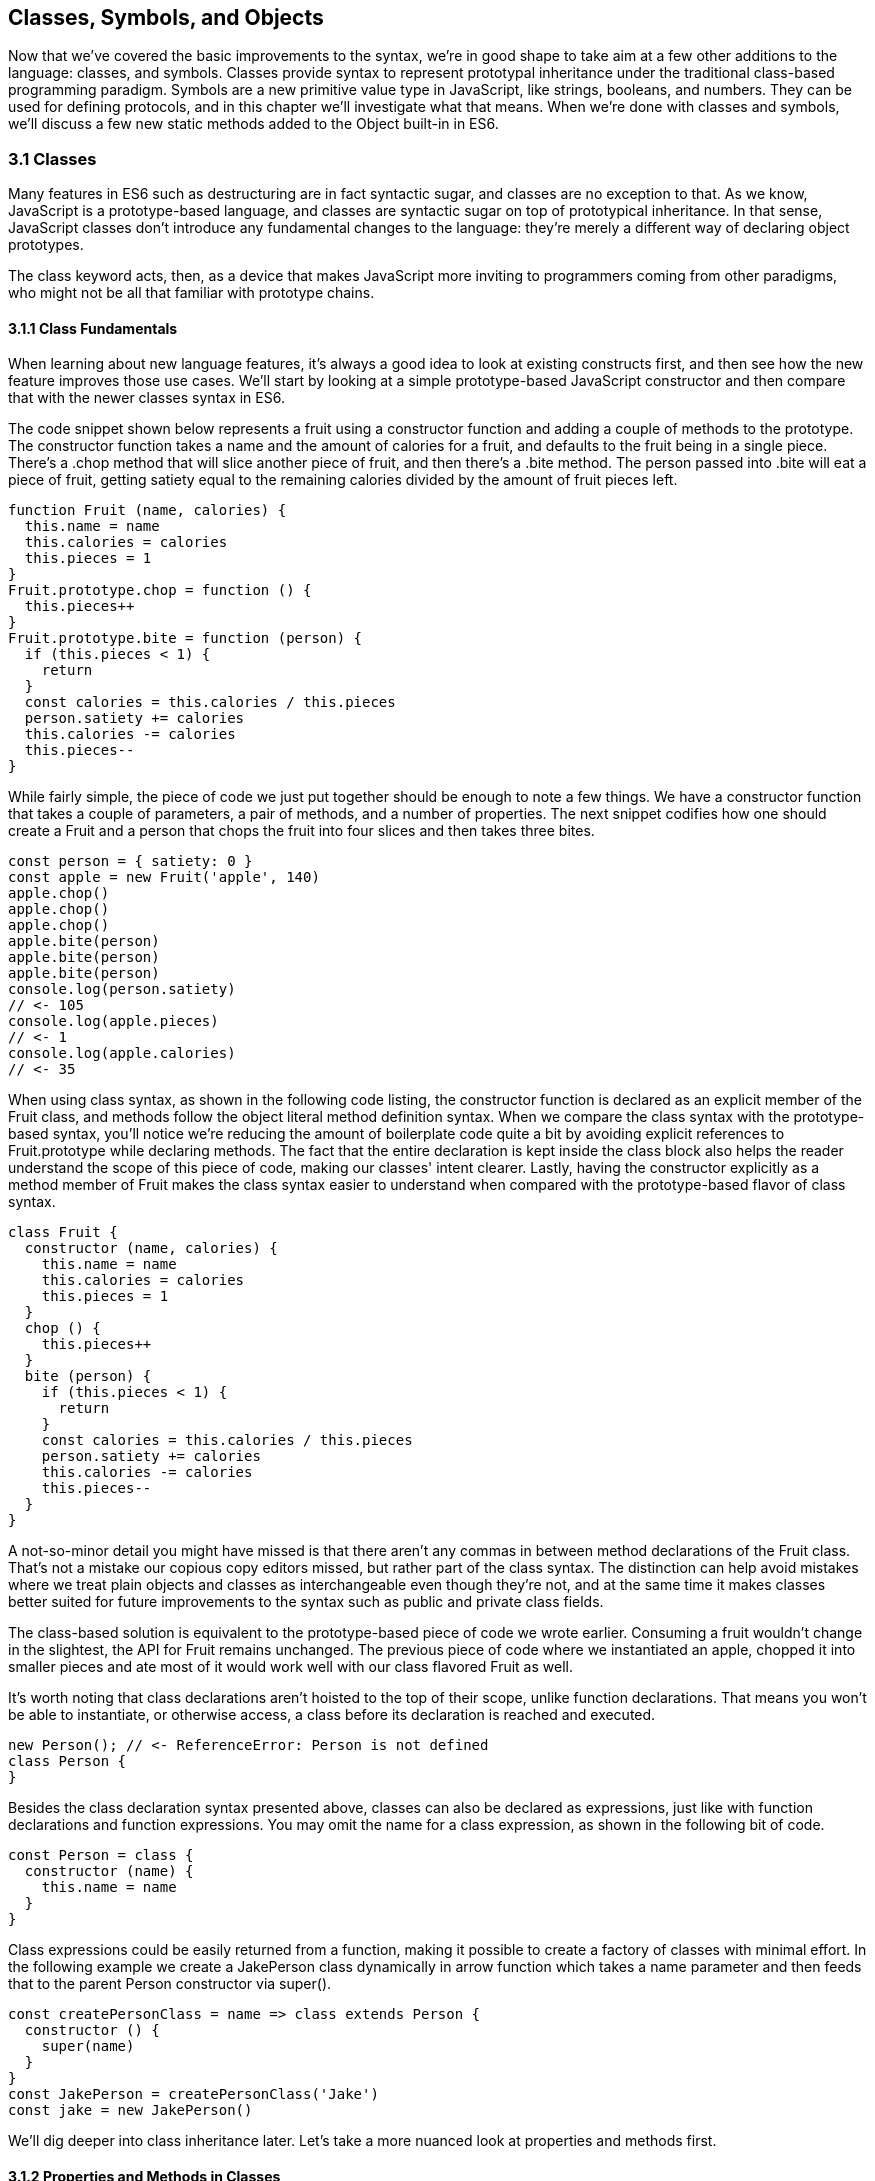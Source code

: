 [[classes-symbols-and-symbols]]
== Classes, Symbols, and Objects

Now that we've covered the basic improvements to the syntax, we're in good shape to take aim at a few other additions to the language: classes, and symbols. Classes provide syntax to represent prototypal inheritance under the traditional class-based programming paradigm. Symbols are a new primitive value type in JavaScript, like strings, booleans, and numbers. They can be used for defining protocols, and in this chapter we'll investigate what that means. When we're done with classes and symbols, we'll discuss a few new static methods added to the +Object+ built-in in ES6.

=== 3.1 Classes

Many features in ES6 such as destructuring are in fact syntactic sugar, and classes are no exception to that. As we know, JavaScript is a prototype-based language, and classes are syntactic sugar on top of prototypical inheritance. In that sense, JavaScript classes don't introduce any fundamental changes to the language: they're merely a different way of declaring object prototypes.

The +class+ keyword acts, then, as a device that makes JavaScript more inviting to programmers coming from other paradigms, who might not be all that familiar with prototype chains.

==== 3.1.1 Class Fundamentals

When learning about new language features, it's always a good idea to look at existing constructs first, and then see how the new feature improves those use cases. We'll start by looking at a simple prototype-based JavaScript constructor and then compare that with the newer classes syntax in ES6.

The code snippet shown below represents a fruit using a constructor function and adding a couple of methods to the prototype. The constructor function takes a +name+ and the amount of +calories+ for a fruit, and defaults to the fruit being in a single piece. There's a +.chop+ method that will slice another piece of fruit, and then there's a +.bite+ method. The +person+ passed into +.bite+ will eat a piece of fruit, getting satiety equal to the remaining calories divided by the amount of fruit pieces left.

[source,javascript]
----
function Fruit (name, calories) {
  this.name = name
  this.calories = calories
  this.pieces = 1
}
Fruit.prototype.chop = function () {
  this.pieces++
}
Fruit.prototype.bite = function (person) {
  if (this.pieces < 1) {
    return
  }
  const calories = this.calories / this.pieces
  person.satiety += calories
  this.calories -= calories
  this.pieces--
}
----

While fairly simple, the piece of code we just put together should be enough to note a few things. We have a constructor function that takes a couple of parameters, a pair of methods, and a number of properties. The next snippet codifies how one should create a +Fruit+ and a +person+ that chops the fruit into four slices and then takes three bites.

[source,javascript]
----
const person = { satiety: 0 }
const apple = new Fruit('apple', 140)
apple.chop()
apple.chop()
apple.chop()
apple.bite(person)
apple.bite(person)
apple.bite(person)
console.log(person.satiety)
// <- 105
console.log(apple.pieces)
// <- 1
console.log(apple.calories)
// <- 35
----

When using +class+ syntax, as shown in the following code listing, the +constructor+ function is declared as an explicit member of the +Fruit+ class, and methods follow the object literal method definition syntax. When we compare the +class+ syntax with the prototype-based syntax, you'll notice we're reducing the amount of boilerplate code quite a bit by avoiding explicit references to +Fruit.prototype+ while declaring methods. The fact that the entire declaration is kept inside the +class+ block also helps the reader understand the scope of this piece of code, making our classes' intent clearer. Lastly, having the constructor explicitly as a method member of +Fruit+ makes the +class+ syntax easier to understand when compared with the prototype-based flavor of class syntax.

[source,javascript]
----
class Fruit {
  constructor (name, calories) {
    this.name = name
    this.calories = calories
    this.pieces = 1
  }
  chop () {
    this.pieces++
  }
  bite (person) {
    if (this.pieces < 1) {
      return
    }
    const calories = this.calories / this.pieces
    person.satiety += calories
    this.calories -= calories
    this.pieces--
  }
}
----

A not-so-minor detail you might have missed is that there aren't any commas in between method declarations of the +Fruit+ class. That's not a mistake our copious copy editors missed, but rather part of the +class+ syntax. The distinction can help avoid mistakes where we treat plain objects and classes as interchangeable even though they're not, and at the same time it makes classes better suited for future improvements to the syntax such as public and private class fields.

The class-based solution is equivalent to the prototype-based piece of code we wrote earlier. Consuming a fruit wouldn't change in the slightest, the API for +Fruit+ remains unchanged. The previous piece of code where we instantiated an apple, chopped it into smaller pieces and ate most of it would work well with our +class+ flavored +Fruit+ as well.

It's worth noting that class declarations aren't hoisted to the top of their scope, unlike function declarations. That means you won't be able to instantiate, or otherwise access, a class before its declaration is reached and executed.

[source,javascript]
----
new Person(); // <- ReferenceError: Person is not defined
class Person {
}
----

Besides the class declaration syntax presented above, classes can also be declared as expressions, just like with function declarations and function expressions. You may omit the name for a +class+ expression, as shown in the following bit of code.

[source,javascript]
----
const Person = class {
  constructor (name) {
    this.name = name
  }
}
----

Class expressions could be easily returned from a function, making it possible to create a factory of classes with minimal effort. In the following example we create a +JakePerson+ class dynamically in arrow function which takes a name parameter and then feeds that to the parent +Person+ constructor via +super()+.

[source,javascript]
----
const createPersonClass = name => class extends Person {
  constructor () {
    super(name)
  }
}
const JakePerson = createPersonClass('Jake')
const jake = new JakePerson()
----

We'll dig deeper into class inheritance later. Let's take a more nuanced look at properties and methods first.

==== 3.1.2 Properties and Methods in Classes

It should be noted that the +constructor+ method declaration is an optional member of a +class+ declaration. The following bit of code is an entirely valid +class+ declaration that's comparable to an empty constructor function.

[source,javascript]
----
class Fruit {
}
// the constructor function below is roughly equivalent to the class above
function Fruit () {
}
----

Any arguments passed to +new Log()+ will be received as parameters to the +constructor+ method for +Log+, as depicted next. You can use those parameters to initialize instances of the class.

[source,javascript]
----
class Log {
  constructor (...args) {
    console.log(args)
  }
}
new Log('a', 'b', 'c')
// <- ['a' 'b' 'c']
----

The following example shows a class where we create and initialize an instance property named +count+ upon construction of each instance. The +get next+ method declaration indicates instances of our +Counter+ class will have a +next+ property that will return the results of calling its method, whenever that property is accessed.

[source,javascript]
----
class Counter {
  constructor (start) {
    this.count = start
  }
  get next () {
    return this.count++
  }
}
----

In this case, you could consume the +Counter+ class as shown in the next snippet. Each time the +.next+ property is accessed, the count raises by one. While mildly useful, this sort of use case is usually better suited by methods than by magical +get+ property accessors, and we need to be careful not to abuse property accesors, as consuming an object that abuses of accessors may become very confusing.

[source,javascript]
----
const counter = new Counter(2)
console.log(counter.next)
// <- 2
console.log(counter.next)
// <- 3
console.log(counter.next)
// <- 4
----

When paired with setters, though, accessors may provide an interesting bridge between an object and its underlying data store. Consider the following example where we define a class that can be used to store and retrieve JSON data from +localStorage+ using the provided storage +key+.

[source,javascript]
----
class LocalStorage {
  constructor (key) {
    this.key = key
  }
  get data () {
    return JSON.parse(localStorage.getItem(this.key))
  }
  set data (data) {
    localStorage.setItem(this.key, JSON.stringify(data))
  }
}
----

Then you could use the +LocalStorage+ class as shown in the next example. Any value that's assigned to +ls.data+ will be converted to its JSON object string representation and stored in +localStorage+. Then, when the property is read from, the same +key+ will be used to retrieve the previously stored contents, parse them as JSON into an object, and returned.

[source,javascript]
----
const ls = new LocalStorage('groceries')
ls.data = ['apples', 'bananas', 'grapes']
console.log(ls.data)
// <- ['apples', 'bananas', 'grapes']
----

Besides getters and setters, you can also define regular instance methods, as we've explored earlier when creating the +Fruit+ class. The following code example creates a +Person+ class that's able to eat +Fruit+ instances as we had declared them earlier. We then instantiate a fruit and a person, and have the person eat the fruit. The person ends up with a satiety level equal to +40+, because they ate the whole fruit.

[source,javascript]
----
class Person {
  constructor () {
    this.satiety = 0
  }
  eat (fruit) {
    while (fruit.pieces > 0) {
      fruit.bite(this)
    }
  }
}
const plum = new Fruit('plum', 40)
const person = new Person()
person.eat(plum)
console.log(person.satiety)
// <- 40
----

Sometimes it's also important to have static methods at the class level, rather than at the instance level. JavaScript classes allow you to define such methods using the +static+ keyword, much like you would use +get+ or +set+ as a prefix to a method definition that's a getter or a setter.

The following example defines a +MathHelper+ class with a static +sum+ method that's able to calculate the sum of all numbers passed to it in a function call, by taking advantage of the +Array.prototype.reduce+ method.

[source,javascript]
----
class MathHelper {
  static sum (...numbers) {
    return numbers.reduce((a, b) => a + b)
  }
}
console.log(MathHelper.sum(1, 2, 3, 4, 5))
// <- 15
----

Finally, it's worth mentioning that you could also declare static property accessors, such as getters or setters (+static get+, +static set+). These might come in handy when maintaining global configuration state for a class, or when a class is used under a singleton pattern. Of course, you're probably better off using plain old JavaScript objects at that point, rather than creating a class you never intend to instantiate or only intend to instantiate once. This is JavaScript, a highly dynamic language, after all.

==== 3.1.3 Extending JavaScript Classes

You could use plain JavaScript to extend the +Fruit+ class, but as you will notice by reading the next code snippet, declaring a sub-class involves esoteric knowledge such as +Parent.call(this)+ in order to pass in parameters to the parent class so that we can properly initialize the sub-class, and setting the prototype of the sub-class to an instance of the parent class' prototype. We won't be delving into detailed minutia about these constructs, as you can readily find heaps of information about prototypal inheritance around the web, and our focus in in the newly introduced +class+ syntax anyways.

[source,javascript]
----
function Banana () {
  Fruit.call(this, 'banana', 105)
}
Banana.prototype = Object.create(Fruit.prototype)
Banana.prototype.slice = function () {
  this.pieces = 12
}
----

Given the ephemeral knowledge one has to remember, and the fact that +Object.create+ was only made available in ES5, JavaScript developers have historically turned to libraries to resolve their prototype inheritance issues. One such example is +util.inherits+ in Node.js, which is usually favored over +Object.create+ for legacy support reasons.

[source,javascript]
----
const util = require('util')
function Banana () {
  Fruit.call(this, 'banana', 105)
}
util.inherits(Banana, Fruit)
Banana.prototype.slice = function () {
  this.pieces = 12
}
----

Consuming the +Banana+ constructor is no different than how we used +Fruit+, except that the banana has a +name+ and calories already assigned to it, and they come with an extra +slice+ method we can use to promptly chop the banana instance into 12 pieces. The following piece of code shows the +Banana+ in action as we take a bite.

[source,javascript]
----
const person = { satiety: 0 }
const banana = new Banana()
banana.slice()
banana.bite(person)
console.log(person.satiety)
// <- 8.75
console.log(banana.pieces)
// <- 11
console.log(banana.calories)
// <- 96.25
----

Classes consolidate prototypal inheritance, which up until recently had been highly contested in user-space by several libraries trying to make it easier to deal with prototypal inheritance in JavaScript.

The +Fruit+ class is ripe for inheritance. In the following code snippet we create the +Banana+ class as an extension of the +Fruit+ class. Here, the syntax clearly signals our intent and we don't have to worry about thoroughly understanding prototypal inheritance in order to get to the results that we want. When we want to forward parameters to the underlying +Fruit+ constructor, we can use +super+. The +super+ keyword can also be used to call functions in the parent class, such as +super.chop+, and it's not just limited to the constructor for the parent class.

[source,javascript]
----
class Banana extends Fruit {
  constructor () {
    super('banana', 105)
  }
  slice () {
    this.pieces = 12
  }
}
----

Even though the +class+ keyword is static we can still leverage JavaScript's flexible and functional properties when declaring classes. Any expression that returns a constructor function can be fed to +extends+. For example, we could have a constructor function factory and use that as the base class.

The following piece of code has a +createJuicyFruit+ function where we forward the name and calories for a fruit to the +Fruit+ class using a +super+ call, and then all we have to do to create a +Plum+ is extend the intermediary +JuicyFruit+ class.

[source,javascript]
----
const createJuicyFruit = (...params) => class JuicyFruit extends Fruit {
  constructor () {
    this.juice = 0
    super(...params)
  }
  squeeze () {
    if (this.calories <= 0) {
      return
    }
    this.calories -= 10
    this.juice += 3
  }
}
class Plum extends createJuicyFruit('plum', 30) {
}
----

Let's move onto +Symbol+. While not iteration or flow control mechanism, learning about +Symbol+ is crucial to shaping an understanding of iteration protocols, which are discussed at length later in the chapter.

=== 3.2 Symbols

Symbols are a new primitive type in ES6, and the seventh type in JavaScript. It is an unique value type, like strings and numbers. Unlike strings and numbers, symbols don't have a literal representation such as +'text'+ for strings, or +1+ for numbers. The purpose of symbols is primarily to implement protocols. As we'll learn in section 3.3, the iterable protocol uses a symbol to define how objects are iterated.

There are three flavors of symbols, and each flavor is accessed in a different way. These are: local symbols, created with the +Symbol+ built-in wrapper object and accessed by storing a reference or via reflection; global symbols, created using another API and shared across code realms; and "well-known" symbols, built into JavaScript and used to define internal language behavior.

We'll explore each of these, looking into possible use cases along the way. Let's begin with local symbols.

==== 3.2.1 Local Symbols

Symbols can be created using the +Symbol+ wrapper object. In the following piece of code, we create our +first+ symbol.

[source,javascript]
----
const first = Symbol()
----

While you can use the `new` keyword with +Number+ and +String+, the `new` operator throws a `TypeError` when we try it on `Symbol`. This avoids mistakes and confusing behavior like +new Number(3) !== Number(3)+. The following snippet shows the error being thrown.

[source,javascript]
----
const oops = new Symbol()
// <- TypeError, Symbol is not a constructor
----

For debugging purposes, you can create symbols using a description.

[source,javascript]
----
const mystery = Symbol('my symbol')
----

Like numbers or strings, symbols are immutable. Unlike other value types, however, symbols are unique. As shown in the next piece of code, descriptions don't affect that uniqueness. Symbols created using the same description are also unique and thus different from each other.

[source,javascript]
----
console.log(Number(3) === Number(3))
// <- true
console.log(Symbol() === Symbol())
// <- false
console.log(Symbol('my symbol') === Symbol('my symbol'))
// <- false
----

Symbols are of type +symbol+, new in ES6. The following snippet shows how +typeof+ returns the new type string for symbols.

[source,javascript]
----
console.log(typeof Symbol())
// <- 'symbol'
console.log(typeof Symbol('my symbol'))
// <- 'symbol'
----

Symbols can be used as property keys on objects. Note how you can use a computed property name to avoid an extra statement just to add a +weapon+ symbol key to the +character+ object, as shown in the following example. Note also that, in order to access a symbol property, you'll need a reference to the symbol that was used to create said property.

[source,javascript]
----
const weapon = Symbol('weapon')
const character = {
  name: 'Penguin',
  [weapon]: 'umbrella'
}
console.log(character[weapon])
// <- 'umbrella'
----

Keep in mind that symbol keys are hidden from many of the traditional ways of pulling keys from an object. The next bit of code shows how +for..in+, +Object.keys+, and +Object.getOwnPropertyNames+ fail to report on symbol properties.

[source,javascript]
----
for (key in character) {
  console.log(key)
  // <- 'name'
}
console.log(Object.keys(character))
// <- ['name']
console.log(Object.getOwnPropertyNames(character))
// <- ['name']
----

This aspect of symbols means that code that was written before ES6 and without symbols in mind won't unexpectedly start stumbling upon symbols. In a similar fashion, as shown next, symbol properties are discarded when representing an object as JSON.

[source,javascript]
----
console.log(JSON.stringify(character))
// <- '{"name":"Penguin"}'
----

That being said, symbols are by no means a safe mechanism to conceal properties. Even though you won't stumble upon symbol properties when using reflection or serialization methods, symbols are revealed by a dedicated method as shown in the next snippet of code. In other words, symbols are not non-enumerable, but hidden in plain sight. Note that +Object.getOwnPropertySymbols+

[source,javascript]
----
console.log(Object.getOwnPropertySymbols(character))
// <- [Symbol(weapon)]
----

Now that we've established how symbols work. What can we use them for?

==== 3.2.2 Practical use cases for Symbols

Symbols could be used by a library to map objects to DOM elements. For example, a library that needs to associate the API object for a calendar to the provided DOM element. Before ES6, there wasn't a clear way of mapping DOM elements to objects. You could add a property to a DOM element pointing to the API, but polluting DOM elements with custom properties is a bad practice. You have to be careful to use property keys that won't be used by other libraries, or worse, by the language itself in the future. That leaves you with using an array lookup table containing an entry for each DOM/API pair. That, however, might be slow in long-running applications where the array lookup table might grow in size, slowing down the lookup operation over time.

Symbols, on the other hand, don't have these problem. They can be used as properties that don't have a risk of clashing with future language features, as they're unique. The following code snippet shows how a symbol could be used to map DOM elements into calendar API objects.

[source,javascript]
----
const cache = Symbol('calendar')
function createCalendar (el) {
  if (cache in el) { // check if the symbol exists in the element
    return el[cache]; // use the cache to avoid re-instantiation
  }
  const api = el[cache] = {
    // the calendar API goes here
  }
  return api
}
----

A +WeakMap+ is an ES6 built-in that can be used to efficiently map objects to other objects without using regular properties, symbol properties, or arrays. In contrast with array lookup tables, +WeakMap+ is O(1), just like using symbol properties. The +WeakMap+ couldn't be accessed from outside the library unless explicitly exposed, unlike with symbols which can be accessed through +Object.getOwnPropertySymbols+. We'll explore +WeakMap+ in chapter 5, alongside other ES6 collection built-ins.

===== Defining Protocols through Symbols

Earlier, we posited that a use case for symbols is to define protocols. A protocol is a communication contract or convention that defines behavior. In less abstract terms, a library could use a symbol that could then be used by objects that adhere to a convention from the library.

Consider the following bit of code, where we use the special +toJSON+ method to determine the object serialized by +JSON.stringify+. As you can see, stringifying the +character+ object produces a serialized version of the object returned by +toJSON+.

[source,javascript]
----
const character = {
  name: 'Thor',
  toJSON: () => ({
    key: 'value'
  })
}
console.log(JSON.stringify(character))
// <- '"{"key":"value"}"'
----

In contrast, if +toJSON+ was anything other than a function, the original +character+ object would be serialized, including the +toJSON+ property, as shown next. This sort of inconsistency ensues from relying on regular properties to define behavior.

[source,javascript]
----
const character = {
  name: 'Thor',
  toJSON: true
}
console.log(JSON.stringify(character))
// <- '"{"name":"Thor","toJSON":true}"'
----

The reason why it would be better to implement the +toJSON+ modifier as a symbol is that that way it wouldn't interfere with other object keys. Given that symbols are unique, never serialized, and never exposed unless explicitly requested through +Object.getOwnPropertySymbols+, they would represent a better choice when defining a contract between +JSON.stringify+ and how objects want to be serialized. Consider the following piece of code with an alternative implementation of +toJSON+ using a symbol to define serialization behavior for a +stringify+ function.

[source,javascript]
----
const json = Symbol('alternative to toJSON')
const character = {
  name: 'Thor',
  [json]: () => ({
    key: 'value'
  })
}
stringify(character)
function stringify (target) {
  if (json in target) {
    return JSON.stringify(target[json]())
  }
  return JSON.stringify(target)
}
----

Using a symbol means we need to use a computed property name to define the +json+ behavior directly on an object literal. It also means that the behavior won't clash with other user-defined properties or upcoming language features we couldn't foresee. Another difference is that the +json+ symbol should be available to consumers of the +stringify+ function, so that they can define their own behavior. We could easily add the following line of code to expose the +json+ symbol directly through +stringify+, as shown below. That'd also tie the +stringify+ function with the symbol that modifies its behavior.

[source,javascript]
----
stringify.as = json
----

By exposing the +stringify+ function we'd be exposing the +stringify.as+ symbol as well, allowing consumers to tweak behavior by minimally modifying objects, using the custom symbol.

When it comes to the merits of using a symbol to describe behavior, as opposed to an option passed as to the +stringify+ function, there's a few considerations to keep in mind. First, adding option parameters to a function changes its public API, whereas changing the internal implementation of the function to support another symbol wouldn't affect the public API. Using an +options+ object with different properties for each option mitigates this effect, but it's not always convenient to require an +options+ object in every function call.

A benefit of defining behavior via symbols is that you could augment and customize the behavior of objects without changing anything other than the value assigned to a symbol property and perhaps the internal implementation of the piece of code that leverages that behavior. The benefit of using symbols over properties is that you're not subject to name clashes when new language features are introduced.

Besides local symbols, there's also a global symbol registry, accessible from across code realms. Let's look into what that means.

==== 3.2.3 Global Symbol Registry

A code realm is any JavaScript execution context, such as the page your application is running in, an +<iframe>+ within that page, a script running through +eval+, or a worker of any kind -- such as web workers, service workers, or shared workersfootnote:[Workers are a way of executing background tasks in browsers. The initiator can communicate with their workers, which run in a different execution context, via messaging. https://mjavascript.com/out/workers]. Each of these execution contexts has its own global object. Global variables defined on the +window+ object of a page, for example, aren't available to a +ServiceWorker+. In contrast, the global symbol registry is shared across all code realms.

There's two methods that interact with the runtime-wide global symbol registry: +Symbol.for+ and +Symbol.keyFor+. What do they do?

===== Getting symbols with +Symbol.for(key)+

The +Symbol.for(key)+ method looks up +key+ in the runtime-wide symbol registry. If a symbol with the provided +key+ exists in the global registry, that symbol is returned. If no symbol with that +key+ is found in the registry, one is created and added to the registry under the provided +key+. That's to say, +Symbol.for(key)+ is idempotent: it looks for a symbol under a +key+, creates one if it didn't already exist, and then returns the symbol.

In the following code snippet, the first call to +Symbol.for+ creates a symbol identified as +'example'+, adds it to the registry, and returns it. The second call returns that same symbol because the +key+ is already in the registry -- and associated to the symbol returned by the first call.

[source,javascript]
----
const example = Symbol.for('example')
console.log(example === Symbol.for('example'))
// <- true
----

The global symbol registry keeps track of symbols by their +key+. Note that the +key+ will also be used as a +description+ when the symbols that go into the registry are created. Considering these symbols are global on a runtime-wide level, you might want to prefix symbol keys in the global registry with a value that identifies your library or component, mitigating potential name clashes.

===== Using +Symbol.keyFor(symbol)+ to retrieve symbol keys

Given a symbol +symbol+, +Symbol.keyFor(symbol)+ returns the +key+ that was associated with +symbol+ when the symbol was added to the global registry. The next example shows how we can grab a the +key+ for a +symbol+ using +Symbol.keyFor+.

[source,javascript]
----
const example = Symbol.for('example')
console.log(Symbol.keyFor(example))
// <- 'example'
----

Note that if the symbol isn't in the global runtime registry, then the method returns +undefined+.

[source,javascript]
----
console.log(Symbol.keyFor(Symbol()))
// <- undefined
----

Also keep in mind that it's not possible to match symbols in the global registry usign local symbols, even when they share the same description. The reason for that is that local symbols aren't part of the global registry, as shown in the following piece of code.

[source,javascript]
----
const example = Symbol.for('example')
console.log(Symbol.keyFor(Symbol('example')))
// <- undefined
----

Now that you've learned about the API for interacting with the global symbol registry, let's take some considerations into account.

===== Best Practices and Considerations

A runtime-wide registry means the symbols are accessible across code realms. The global registry returns a reference to the same object in any realm the code runs in. In the following example, we demonstrate how the +Symbol.for+ API returns the same symbol in a page and within an +<iframe>+.

[source,javascript]
----
const d = document
const frame = d.body.appendChild(d.createElement('iframe'))
const framed = frame.contentWindow
const s1 = window.Symbol.for('example')
const s2 = framed.Symbol.for('example')
console.log(s1 === s2)
// <- true
----

There are tradeoffs in using widely available symbols. On the one hand, they make it easy for libraries to expose their own symbols, but on the other hand they could also expose their symbols on their own API, using local symbols. The symbol registry is obviously useful when symbols need to be shared across any two code realms, for example: +ServiceWorker+ and a web page. The API is also convenient when you don't want to bother storing references to the symbols, you could use the registry directly for that, since every call with a given +key+ is guaranteed to return the same +symbol+. You'll have to keep in mind, though, that these symbols are shared across the runtime and that might lead to unwanted consequences if you use generic symbol names like +each+ or +contains+.

There's one more kind of symbols: built-in well-known symbols.

==== 3.2.4 Well-known Symbols

So far we've covered symbols you can create using the +Symbol+ function and those you can create through +Symbol.for+. The third and last kind of symbols we're going to cover is the well-known symbols. These are built into the language instead of created by JavaScript developers, and they provide hooks into internal language behavior allowing you to extend or customize aspects of the language that weren't accessible prior to ES6.

A great example of how symbols can add extensibility to the language without breaking existing code is the +Symbol.toPrimitive+ well-known symbol. It can be assigned a function to determine how an object is casted into a primitive value. The function receives a +hint+ parameter that can be +'string'+, +'number'+, or +'default'+, indicating what type of primitive value is expected.

[source,javascript]
----
const morphling = {
  [Symbol.toPrimitive](hint) {
    if (hint === 'number') {
      return Infinity
    }
    if (hint === 'string') {
      return 'a lot'
    }
    return '[object Morphling]'
  }
}
console.log(+morphling)
// <- Infinity
console.log(`That is ${ morphling }!`)
// <- 'That is a lot!'
console.log(morphling + ' is powerful')
// <- '[object Morphling] is powerful'
----

Another example of a well-known symbol is +Symbol.match+. A regular expression that sets +Symbol.match+ to +false+ will be treated as a string literal when passed to +.startsWith+, +.endsWith+, or +.includes+. These three functions are new string methods in ES6. First we have +.startsWith+, which can be used to determine if the string starts with another string. Then there's +.endsWith+, that finds out whether the string ends in another one. Lastly, the +.includes+ method returns +true+ if a string contains another one. The next snippet of code shows how +Symbol.match+ can be used to compare a string with the string representation of a regular expression.

[source,javascript]
----
const text = '/an example string/'
const regex = /an example string/
regex[Symbol.match] = false
console.log(text.startsWith(regex))
// <- true
----

If the regular expression wasn't modified through the symbol, it would've thrown because the +.startsWith+ method expects a string instead of a regular expression.

===== Shared across realms but not in the registry

Well-known symbols are shared across realms. The following example shows how +Symbol.iterator+ is the same reference as that within the context of an +<iframe>+ window.

[source,javascript]
----
const frame = document.createElement('iframe')
document.body.appendChild(frame)
console.log(Symbol.iterator === frame.contentWindow.Symbol.iterator)
// <- true
----

Note that even though well-known symbols are shared across code realms, they're not in the global registry. The following bit of code shows that +Symbol.iterator+ produces +undefined+ when we ask for its +key+ in the registry. That means the symbol isn't listed in the global registry.

[source,javascript]
----
console.log(Symbol.keyFor(Symbol.iterator))
// <- undefined
----

One of the most useful well-known symbols is +Symbol.iterator+, used by a few different language constructs to iterate over a sequence, as defined by a function assigned to a property using that symbol on any object. In the next chapter we'll go over +Symbol.iterator+ in detail, using it extensively along with the iterator and iterable protocols.

=== 3.3 Object Built-in Improvements

While we've already addressed syntax enhancements coming to object literals in chapter 2, there's a few new static methods available to the +Object+ built-in which we haven't addressed yet. It's time to take a look at what these methods bring to the table.

We've already looked at +Object.getOwnPropertySymbols+, but let's also take a look at +Object.assign+, +Object.is+, and +Object.setPrototypeOf+.

==== 3.3.1 Extending objects with +Object.assign+

The need to provide default values for a configuration object is not at all uncommon. Typically, libraries and well-designed component interfaces come with sensible defaults that cater to the most frequented use cases.

A Markdown library, for example, might convert Markdown into HTML by providing only an +input+ parameter. That's its most common use case, simply parsing Markdown, and so the library doesn't demand that the consumer provides any options. The library might, however, support many different options that could be used to tweak its parsing behavior. It could have an option to allow +<script>+ or +<iframe>+ tags, or an option to highlight keywords in code snippets using CSS.

Imagine, for example, that you want to provide a set of defaults like the one shown next.

[source,javascript]
----
const defaults = {
  scripts: false,
  iframes: false,
  highlightSyntax: true
}
----

One possibility would be to use the +defaults+ object as the default value for the +options+ parameter, using destructuring. In this case, the user must provide values for every option whenever they decide to provide any options at all.

[source,javascript]
----
function md (input, options=defaults) {
}
----

The default values have to be merged with user-provided configuration, somehow. That's where +Object.assign+ comes in, as shown in the following example. Here, we start with an empty +{}+ object, copy our default values over to it, and then copy the options on top. The resulting +config+ object will have all of the default values plus the user-provided configuration.

[source,javascript]
----
function md (input, options) {
  const config = Object.assign({}, defaults, options)
}
----

For any properties that had a default value where the user also provided a value, the user-provided value will prevail. Here's how +Object.assign+ works. First, it takes the first argument passed to it, let's call it +target+. It then iterates over all keys of each of the other arguments, let's call them +sources+. For each source in +sources+, all of its properties are iterated and assigned to +target+. The end result is that right-most sources -- in our case, the +options+ object -- overwrite any previously assigned values, as shown in the following bit of code.

[source,javascript]
----
const defaults = {
  first: 'first',
  second: 'second'
}
function print (options) {
  console.log(Object.assign({}, defaults, options))
}
print()
// <- { first: 'first', second: 'second' }
print({ third: 3 })
// <- { first: 'first', second: 'second', third: 3 }
print({ second: false })
// <- { first: 'first', second: false }
----

Before +Object.assign+ made its way into the language, there were numerous similar implementations of this technique in user-land JavaScript, with names like assign, or extend. Adding +Object.assign+ to the language consolidates these options into a single method.

Note, however, that +Object.assign+ doesn't cater to every need. While most user-land implementations have the ability to perform deep assignment, +Object.assign+ doesn't offer a recursive treatment of objects. Object values are assigned as properties on +target+ directly, instead of being recursively assigned key by key.

In the following bit of code you might expect the +f+ property to be added to +target.a+ while keeping +b.c+ and +b.d+ intact, but the +b.c+ and +b.d+ properties are lost when using +Object.assign+.

[source,javascript]
----
Object.assign({}, { a: { b: 'c', d: 'e' } }, { a: { f: 'g' } })
// <- { a: { f: 'g' } }
----

In the same vein, arrays don't get any special treatment either. If you expected recursive behavior in +Object.assign+ the following snippet of code may also come as a surprise, where you may have expected the resulting object to have +'d'+ in the third position of the array.

[source,javascript]
----
Object.assign({}, { a: ['b', 'c', 'd'] }, { a: ['e', 'f'] })
// <- { a: ['e', 'f'] }
----

At the time of this writing, there's an ECMAScript stage 3 proposal to implement spread in objects, similar to how you can spread iterable objects onto an array in ES6. Spreading an object onto another is equivalent to using an +Object.assign+ function call.

The following piece of code shows a few cases where we're spreading the properties of an object onto another one, and the +Object.assign+ counterpart. As you can see, using object spread is more succint and should be preferred where possible.

[source,javascript]
----
const grocery = { ...details }
// Object.assign({}, details)
const grocery = { type: 'fruit', ...details }
// Object.assign({ type: 'fruit' }, details)
const grocery = { type: 'fruit', ...details, ...fruit }
// Object.assign({ type: 'fruit' }, details, fruit)
const grocery = { type: 'fruit', ...details, color: 'red' }
// Object.assign({ type: 'fruit' }, details, { color: 'red' })
----

As a counterpart to object spread, the proposal includes object rest properties, which is similar to the array rest pattern. We can use object rest whenever we're destructuring an object.

The following example shows how we could leverage object rest to get an object containing only properties that we haven't explicitly named in the parameter list. Note that the object rest property must be in the last position of destructuring, just like the array rest pattern.

[source,javascript]
----
const getUnknownProperties = ({ name, type, ...unknown }) => unknown
getUnknownProperties({
  name: 'Carrot',
  type: 'vegetable',
  color: 'orange'
})
// <- { color: 'orange' }
----

We could take a similar approach when destructuring an object in a variable declaration statement. In the next example, every property that's not explicitly destructured is placed in a +meta+ object.

[source,javascript]
----
const { name, type, ...meta } = {
  name: 'Carrot',
  type: 'vegetable',
  color: 'orange'
}
// <- name = 'Carrot'
// <- type = 'vegetable'
// <- meta = { color: 'orange' }
----

We dive deeper into object rest and spread in chapter 9.

==== 3.3.2 Comparing objects with +Object.is+

The +Object.is+ method is a slightly different version of the strict equality comparison operator, +===+. For the most part, +Object.is(a, b)+ is equal to +a === b+. There are two differences: the case of +NaN+ and the case of +-0+ and ++0+.

When +NaN+ is compared to +NaN+, the strict equality comparison operator returns +false+ because +NaN+ is not equal to itself. The +Object.is+ method, however, returns +true+ in this special case.

[source,javascript]
----
NaN === NaN
// <- false
Object.is(NaN, NaN)
// <- true
----

Similarly, when +-0+ is compared to ++0+, the +===+ operator produces +true+ while +Object.is+ returns +false+.

[source,javascript]
----
-0 === +0
// <- true
Object.is(-0, +0)
// <- false
----

These differences may not seem like much, but dealing with +NaN+ has always been cumbersome because of its special quirks, such as +typeof NaN+ being +'number'+ and it not being equal to itself.

==== 3.3.3 +Object.setPrototypeOf+

The +Object.setPrototypeOf+ method does exactly what its name conveys: it sets the prototype of an object to a reference to another object. It's considered the proper way of setting the prototype, as opposed to using `__proto__` which is a legacy feature.

Before ES6, we were introduced to +Object.create+ in ES5. Using that method, we could create an object based on any prototype passed into +Object.create+, as shown next.

[source,javascript]
----
const baseCat = { type: 'cat', legs: 4 }
const cat = Object.create(baseCat)
cat.name = 'Milanesita'
----

The +Object.create+ method is, however, limited to newly created objects. In contrast, we could use +Object.setPrototypeOf+ to change the prototype of an object that already exists, as shown in the following code snippet.

[source,javascript]
----
const baseCat = { type: 'cat', legs: 4 }
const cat = Object.setPrototypeOf({ name: 'Milanesita' }, baseCat)
----

Note however that there are serious performance implications when using +Obect.setPrototypeOf+ as opposed to +Object.create+, and some careful consideration is in order before you decide to go ahead and sprinkle +Object.setPrototypeOf+ all over a codebase.

.Performance issues
[WARNING]
====
Using +Object.setPrototypeOf+ to change the prototype of an object is an expensive operation. Here is what the Mozilla Developer Network documentation has to say about the matter.

[quote, Mozilla Developer Network]
____
Changing the prototype of an object is, by the nature of how modern JavaScript engines optimize property accesses, a very slow operation, in every browser and JavaScript engine. The effects on performance of altering inheritance are subtle and far-flung, and are not limited to simply the time spent in a +obj.__proto__ = ...+ statement, but may extend to any code that has access to any object whose prototype has been altered. If you care about performance you should avoid setting the prototype of an object. Instead, create a new object with the desired prototype using +Object.create()+.
____
====

In the following chapter we'll look at more features coming in ES6 and how they can be used to iterate over any JavaScript objects, as well as how to master flow control using promises and generators.
